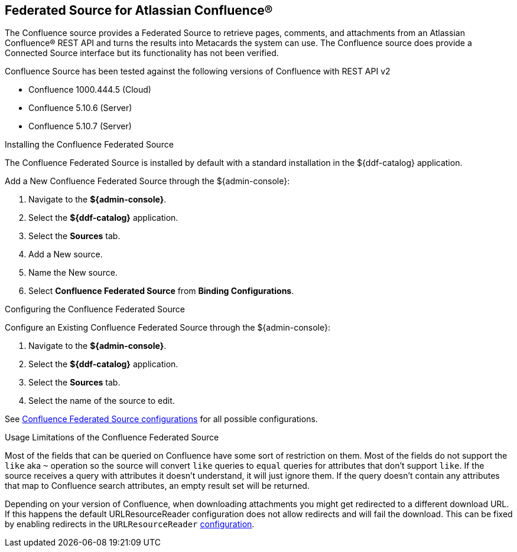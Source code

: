 :title: Federated Source for Atlassian Confluence(R)
:type: source
:status: published
:link: _federated_source_for_atlassian_confluence_r
:summary: Retrieve pages, comments, and attachments from an Atlassian Confluence(R) REST API.
:federated: x
:connected:
:catalogprovider:
:storageprovider:
:catalogstore:

== {title}
The Confluence source provides a Federated Source to retrieve pages, comments, and attachments from an Atlassian Confluence(R) REST API and turns the results into Metacards the system can use.
The Confluence source does provide a Connected Source interface but its functionality has not been verified.

Confluence Source has been tested against the following versions of Confluence with REST API v2

* Confluence 1000.444.5 (Cloud)
* Confluence 5.10.6 (Server)
* Confluence 5.10.7 (Server)

.Installing the Confluence Federated Source
The Confluence Federated Source is installed by default with a standard installation in the ${ddf-catalog} application.

Add a New Confluence Federated Source through the ${admin-console}:

. Navigate to the *${admin-console}*.
. Select the *${ddf-catalog}* application.
. Select the *Sources* tab.
. Add a New source.
. Name the New source.
. Select *Confluence Federated Source* from *Binding Configurations*.

.Configuring the Confluence Federated Source
Configure an Existing Confluence Federated Source through the ${admin-console}:

. Navigate to the *${admin-console}*.
. Select the *${ddf-catalog}* application.
. Select the *Sources* tab.
. Select the name of the source to edit.

See <<Confluence_Federated_Source, Confluence Federated Source configurations>> for all possible configurations.

.Usage Limitations of the Confluence Federated Source
Most of the fields that can be queried on Confluence have some sort of restriction on them. Most of the fields do not support the `like` aka `~` operation so the source will convert `like` queries to `equal` queries for attributes that don't support `like`. If the source receives a query with attributes it doesn't understand, it will just ignore them. If the query doesn't contain any attributes that map to Confluence search attributes, an empty result set will be returned.

Depending on your version of Confluence, when downloading attachments you might get redirected to a different download URL. If this happens the default URLResourceReader configuration does not allow redirects and will fail the download. This can be fixed by enabling redirects in the `URLResourceReader` <<_configuring_the_url_resource_reader,configuration>>.

